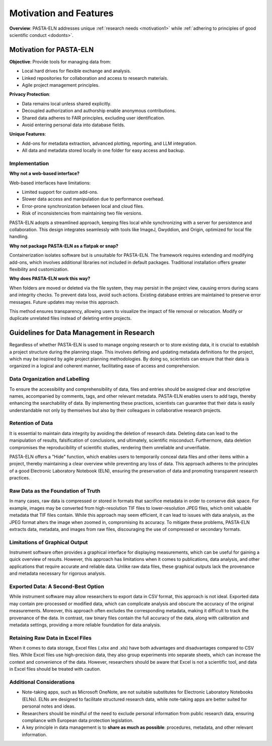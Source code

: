 .. _motivation:

Motivation and Features
=======================

.. raw:: html

   <div class="three-columns">
      <a href="index.html" class="back-button" style="flex: 1; height: 25px;"><b>&larr; Back</b></a>
      <div style="flex: 12;">
         <h2>Motivation and Unique Features</h2>
      </div>
   </div>

**Overview**: PASTA-ELN addresses unique :ref:`research needs <motivation1>` while :ref:`adhering to principles of good scientific conduct <dodonts>`.

.. _motivation1:

Motivation for PASTA-ELN
------------------------

**Objective**: Provide tools for managing data from:

* Local hard drives for flexible exchange and analysis.
* Linked repositories for collaboration and access to research materials.
* Agile project management principles.

**Privacy Protection**:

* Data remains local unless shared explicitly.
* Decoupled authorization and authorship enable anonymous contributions.
* Shared data adheres to FAIR principles, excluding user identification.
* Avoid entering personal data into database fields.

**Unique Features**:

* Add-ons for metadata extraction, advanced plotting, reporting, and LLM integration.
* All data and metadata stored locally in one folder for easy access and backup.

Implementation
^^^^^^^^^^^^^^

**Why not a web-based interface?**

Web-based interfaces have limitations:

* Limited support for custom add-ons.
* Slower data access and manipulation due to performance overhead.
* Error-prone synchronization between local and cloud files.
* Risk of inconsistencies from maintaining two file versions.

PASTA-ELN adopts a streamlined approach, keeping files local while synchronizing with a server for persistence and collaboration. This design integrates seamlessly with tools like ImageJ, Gwyddion, and Origin, optimized for local file handling.

**Why not package PASTA-ELN as a flatpak or snap?**

Containerization isolates software but is unsuitable for PASTA-ELN. The framework requires extending and modifying add-ons, which involves additional libraries not included in default packages. Traditional installation offers greater flexibility and customization.

**Why does PASTA-ELN work this way?**

When folders are moved or deleted via the file system, they may persist in the project view, causing errors during scans and integrity checks. To prevent data loss, avoid such actions. Existing database entries are maintained to preserve error messages. Future updates may revise this approach.

This method ensures transparency, allowing users to visualize the impact of file removal or relocation. Modify or duplicate unrelated files instead of deleting entire projects.

.. _dodonts:

Guidelines for Data Management in Research
------------------------------------------

Regardless of whether PASTA-ELN is used to manage ongoing research or to store existing data, it is crucial to establish a project structure during the planning stage. This involves defining and updating metadata definitions for the project, which may be inspired by agile project planning methodologies. By doing so, scientists can ensure that their data is organized in a logical and coherent manner, facilitating ease of access and comprehension.

Data Organization and Labelling
^^^^^^^^^^^^^^^^^^^^^^^^^^^^^^^

To ensure the accessibility and comprehensibility of data, files and entries should be assigned clear and descriptive names, accompanied by comments, tags, and other relevant metadata. PASTA-ELN enables users to add tags, thereby enhancing the searchability of data. By implementing these practices, scientists can guarantee that their data is easily understandable not only by themselves but also by their colleagues in collaborative research projects.

Retention of Data
^^^^^^^^^^^^^^^^^

It is essential to maintain data integrity by avoiding the deletion of research data. Deleting data can lead to the manipulation of results, falsification of conclusions, and ultimately, scientific misconduct. Furthermore, data deletion compromises the reproducibility of scientific studies, rendering them unreliable and unverifiable.

PASTA-ELN offers a "Hide" function, which enables users to temporarily conceal data files and other items within a project, thereby maintaining a clear overview while preventing any loss of data. This approach adheres to the principles of a good Electronic Laboratory Notebook (ELN), ensuring the preservation of data and promoting transparent research practices.

Raw Data as the Foundation of Truth
^^^^^^^^^^^^^^^^^^^^^^^^^^^^^^^^^^^

In many cases, raw data is compressed or stored in formats that sacrifice metadata in order to conserve disk space. For example, images may be converted from high-resolution TIF files to lower-resolution JPEG files, which omit valuable metadata that TIF files contain. While this approach may seem efficient, it can lead to issues with data analysis, as the JPEG format alters the image when zoomed in, compromising its accuracy. To mitigate these problems, PASTA-ELN extracts data, metadata, and images from raw files, discouraging the use of compressed or secondary formats.

Limitations of Graphical Output
^^^^^^^^^^^^^^^^^^^^^^^^^^^^^^^

Instrument software often provides a graphical interface for displaying measurements, which can be useful for gaining a quick overview of results. However, this approach has limitations when it comes to publications, data analysis, and other applications that require accurate and reliable data. Unlike raw data files, these graphical outputs lack the provenance and metadata necessary for rigorous analysis.

Exported Data: A Second-Best Option
^^^^^^^^^^^^^^^^^^^^^^^^^^^^^^^^^^^

While instrument software may allow researchers to export data in CSV format, this approach is not ideal. Exported data may contain pre-processed or modified data, which can complicate analysis and obscure the accuracy of the original measurements. Moreover, this approach often excludes the corresponding metadata, making it difficult to track the provenance of the data. In contrast, raw binary files contain the full accuracy of the data, along with calibration and metadata settings, providing a more reliable foundation for data analysis.

Retaining Raw Data in Excel Files
^^^^^^^^^^^^^^^^^^^^^^^^^^^^^^^^^

When it comes to data storage, Excel files (.xlsx and .xls) have both advantages and disadvantages compared to CSV files. While Excel files use high-precision data, they also group experiments into separate sheets, which can increase the context and convenience of the data. However, researchers should be aware that Excel is not a scientific tool, and data in Excel files should be treated with caution.

Additional Considerations
^^^^^^^^^^^^^^^^^^^^^^^^^

* Note-taking apps, such as Microsoft OneNote, are not suitable substitutes for Electronic Laboratory Notebooks (ELNs). ELNs are designed to facilitate structured research data, while note-taking apps are better suited for personal notes and ideas.
* Researchers should be mindful of the need to exclude personal information from public research data, ensuring compliance with European data protection legislation.
* A key principle in data management is to **share as much as possible**: procedures, metadata, and other relevant information.

.. raw:: html

   <a href="index.html" class="back-button" style="flex: 1; height: 25px;"><b>&larr; Back</b></a>
   <span style="float: right"><img src="_static/pasta_logo.svg" alt="logo" style="width: 60px;"/></span>
